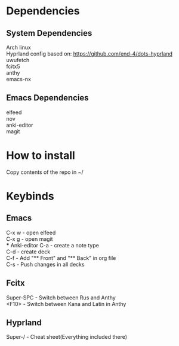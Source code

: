 * Dependencies
** System Dependencies
Arch linux \\
Hyprland config based on: https://github.com/end-4/dots-hyprland \\
uwufetch \\
fcitx5 \\
anthy \\
emacs-nx \\

** Emacs Dependencies
elfeed \\
nov \\
anki-editor \\
magit \\

* How to install
Copy contents of the repo in ~/


* Keybinds
** Emacs
C-x w - open elfeed \\
C-x g - open magit \\
*** Anki-editor
C-a - create\add a note type \\
C-d - create\add deck \\
C-f - Add "** Front" and "** Back" in org file \\
C-s - Push changes in all decks \\

** Fcitx
Super-SPC - Switch between Rus and Anthy \\
<F10> - Switch between Kana and Latin in Anthy \\

** Hyprland
Super-/ - Cheat sheet(Everything included there)

